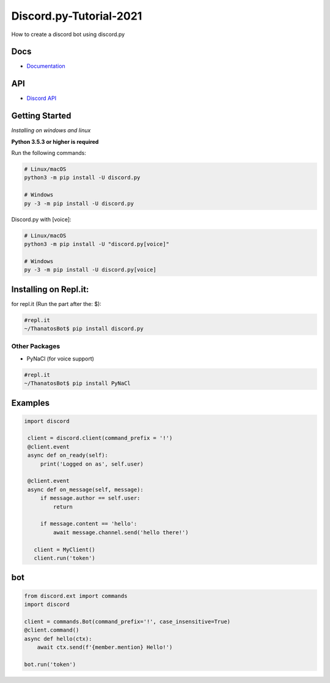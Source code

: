 Discord.py-Tutorial-2021
==========
How to create a discord bot using discord.py

.. image:: https://discord.com/api/guilds/336642139381301249/embed.png
   :target: https://discord.gg/r3sSKJJ
   :alt: Discord server invite
.. image:: https://img.shields.io/pypi/v/discord.py.svg
   :target: https://pypi.python.org/pypi/discord.py
   :alt: PyPI version info
.. image:: https://img.shields.io/pypi/pyversions/discord.py.svg
   :target: https://pypi.python.org/pypi/discord.py
   :alt: PyPI supported Python versions


Docs
------

- `Documentation <https://discordpy.readthedocs.io/en/latest/index.html>`_

API
-----
- `Discord API <https://discord.gg/discord-api>`_

Getting Started
------------- 
*Installing on windows and linux*

**Python 3.5.3 or higher is required**

Run the following commands:

.. code:: sh

    # Linux/macOS
    python3 -m pip install -U discord.py

    # Windows
    py -3 -m pip install -U discord.py
Discord.py with [voice]:

.. code:: sh

    # Linux/macOS
    python3 -m pip install -U "discord.py[voice]"

    # Windows
    py -3 -m pip install -U discord.py[voice]

Installing on Repl.it:
---------------
for repl.it (Run the part after the: $):

.. code:: sh
    
    #repl.it 
    ~/ThanatosBot$ pip install discord.py

Other Packages
~~~~~~~~~~~~~~~~~~

* PyNaCl (for voice support)
    
.. code:: sh

    #repl.it
    ~/ThanatosBot$ pip install PyNaCl


Examples
--------------

.. code:: py
   
   import discord

    client = discord.client(command_prefix = '!')
    @client.event
    async def on_ready(self):
        print('Logged on as', self.user)
        
    @client.event
    async def on_message(self, message):
        if message.author == self.user:
            return

        if message.content == 'hello':
            await message.channel.send('hello there!')

      client = MyClient()
      client.run('token')
bot
-----
.. code:: py

    from discord.ext import commands
    import discord
     
    client = commands.Bot(command_prefix='!', case_insensitive=True)
    @client.command()
    async def hello(ctx):
        await ctx.send(f'{member.mention} Hello!')

    bot.run('token') 



